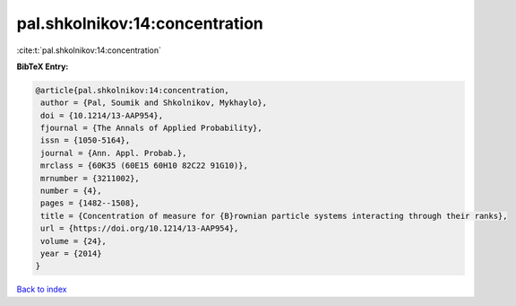 pal.shkolnikov:14:concentration
===============================

:cite:t:`pal.shkolnikov:14:concentration`

**BibTeX Entry:**

.. code-block:: bibtex

   @article{pal.shkolnikov:14:concentration,
    author = {Pal, Soumik and Shkolnikov, Mykhaylo},
    doi = {10.1214/13-AAP954},
    fjournal = {The Annals of Applied Probability},
    issn = {1050-5164},
    journal = {Ann. Appl. Probab.},
    mrclass = {60K35 (60E15 60H10 82C22 91G10)},
    mrnumber = {3211002},
    number = {4},
    pages = {1482--1508},
    title = {Concentration of measure for {B}rownian particle systems interacting through their ranks},
    url = {https://doi.org/10.1214/13-AAP954},
    volume = {24},
    year = {2014}
   }

`Back to index <../By-Cite-Keys.rst>`_
